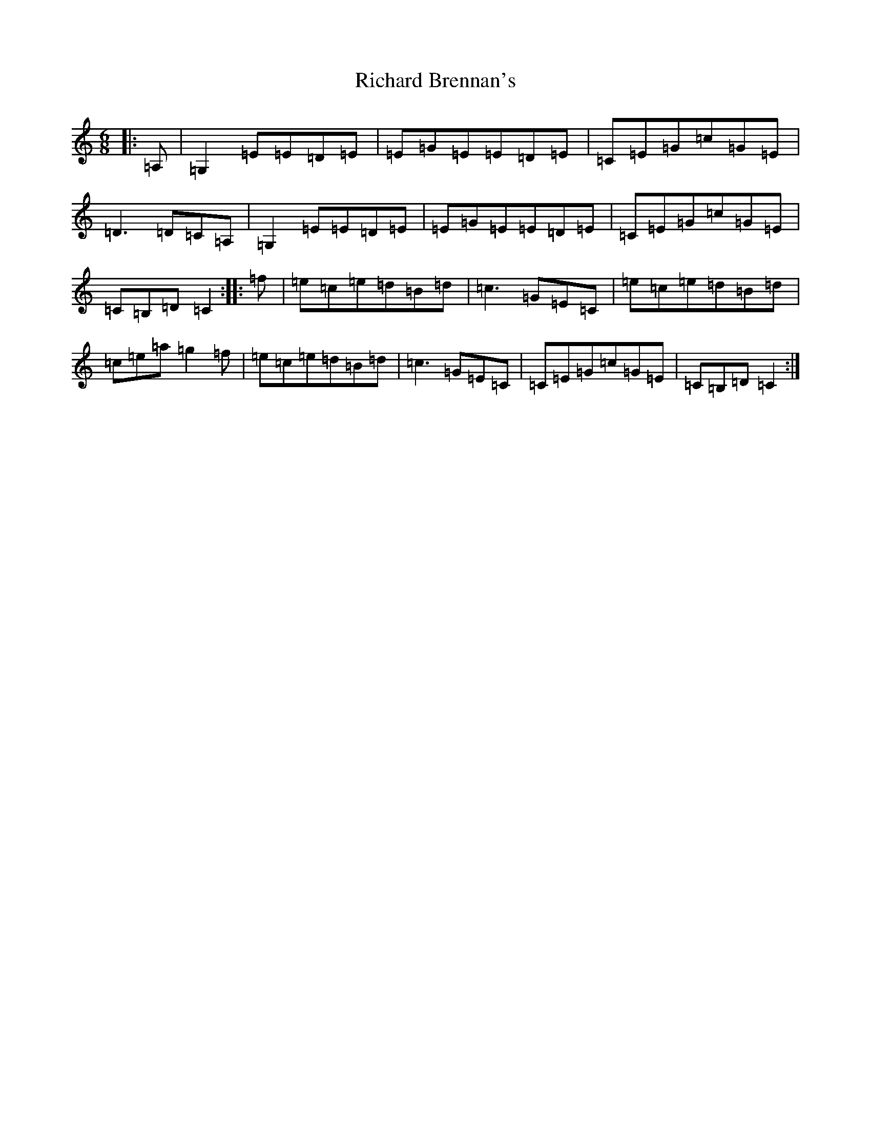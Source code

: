 X: 18082
T: Richard Brennan's
S: https://thesession.org/tunes/2632#setting2632
R: jig
M:6/8
L:1/8
K: C Major
|:=A,|=G,2=E=E=D=E|=E=G=E=E=D=E|=C=E=G=c=G=E|=D3=D=C=A,|=G,2=E=E=D=E|=E=G=E=E=D=E|=C=E=G=c=G=E|=C=B,=D=C2:||:=f|=e=c=e=d=B=d|=c3=G=E=C|=e=c=e=d=B=d|=c=e=a=g2=f|=e=c=e=d=B=d|=c3=G=E=C|=C=E=G=c=G=E|=C=B,=D=C2:|
